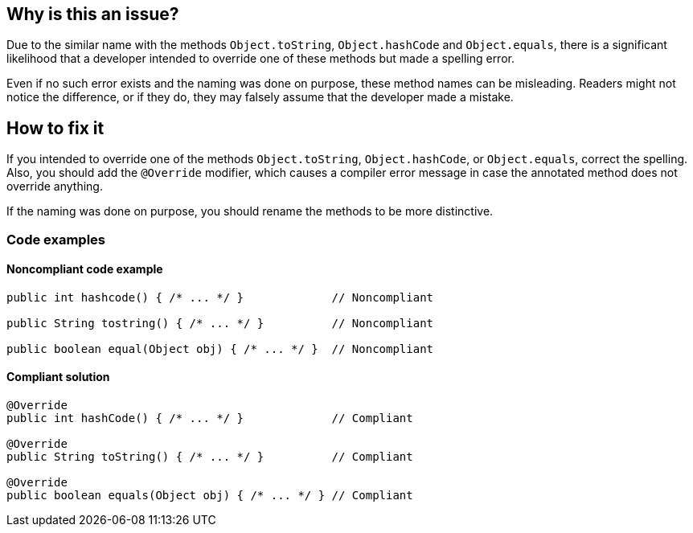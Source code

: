 == Why is this an issue?

Due to the similar name with the methods `Object.toString`, `Object.hashCode` and `Object.equals`,
there is a significant likelihood that a developer intended to override one of these methods but made a spelling error.

Even if no such error exists and the naming was done on purpose, these method names can be misleading.
Readers might not notice the difference, or if they do, they may falsely assume that the developer made a mistake.

== How to fix it

If you intended to override one of the methods `Object.toString`, `Object.hashCode`, or `Object.equals`, correct the spelling.
Also, you should add the `@Override` modifier, which causes a compiler error message
in case the annotated method does not override anything.

If the naming was done on purpose, you should rename the methods to be more distinctive.

=== Code examples

==== Noncompliant code example

[source,java]
----
public int hashcode() { /* ... */ }             // Noncompliant

public String tostring() { /* ... */ }          // Noncompliant

public boolean equal(Object obj) { /* ... */ }  // Noncompliant
----

==== Compliant solution

[source,java]
----
@Override
public int hashCode() { /* ... */ }             // Compliant

@Override
public String toString() { /* ... */ }          // Compliant

@Override
public boolean equals(Object obj) { /* ... */ } // Compliant
----


ifdef::env-github,rspecator-view[]

'''
== Implementation Specification
(visible only on this page)

=== Message

Either override "[Object.hashCode()|Object.equals]", or totally rename the method to prevent any confusion.


'''
== Comments And Links
(visible only on this page)

=== relates to: S1201

=== is related to: S1845

=== on 11 Feb 2015, 18:15:50 Nicolas Peru wrote:
@Ann I linked this issue to RSPEC-1201, I'll let you update description and findbugs reference.

=== on 11 Feb 2015, 20:25:04 Ann Campbell wrote:
\[~nicolas.peru] are you saying you'd like to roll the content of this rule into RSPEC-1201? Because they're actually about (slightly) different things...

=== on 12 Feb 2015, 07:18:50 Nicolas Peru wrote:
\[~ann.campbell.2] I am saying that this rule should not cover the equals method as it is covered by RSPEC-1201. I don't see the difference between the two rules except that one concern equals and the other one hashcode.

=== on 12 Feb 2015, 13:53:05 Ann Campbell wrote:
\[~nicolas.peru], this rule doesn't cover "equals" (with an 's'), it covers "equal". I.e. this rule is about method names that are not-quite-right. RSPEC-1201 is about signatures that are not-quite-right. Or are you saying that in the implementation of RSPEC-1201 you also check this spelling variation?

=== on 12 Feb 2015, 14:23:05 Nicolas Peru wrote:
\[~ann.campbell.2]My bad, I really did not spot the difference between the two rules... I tend to think this one should clearly mention that it detects typo. So this mean that not only description but implementation is out of date in plugin. ticket created : \http://jira.codehaus.org/browse/SONARJAVA-902

endif::env-github,rspecator-view[]

